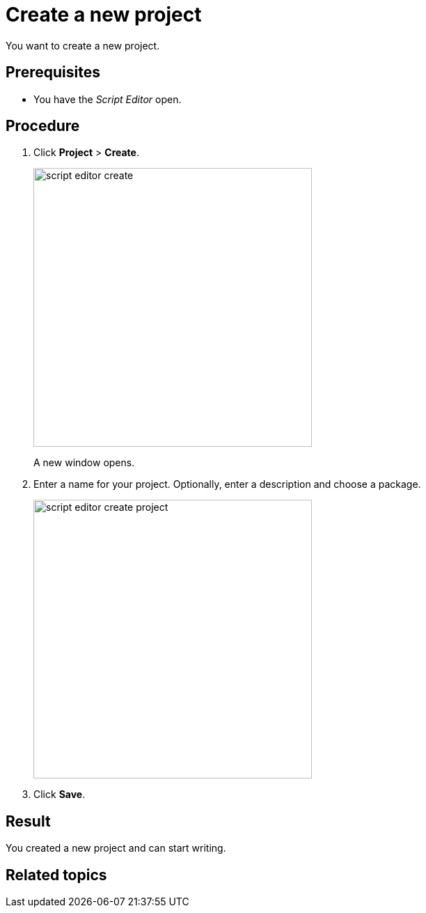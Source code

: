 = Create a new project

You want to create a new project.

== Prerequisites
* You have the _Script Editor_ open.

== Procedure

. Click *Project* > *Create*.
+
image::script-editor-create.png[,400]
A new window opens.
. Enter a name for your project. Optionally, enter a description and choose a package.
//Input needed: What can you do with these packages?
+
image::script-editor-create-project.png[,400]
. Click *Save*.

== Result
You created a new project and can start writing.

== Related topics
